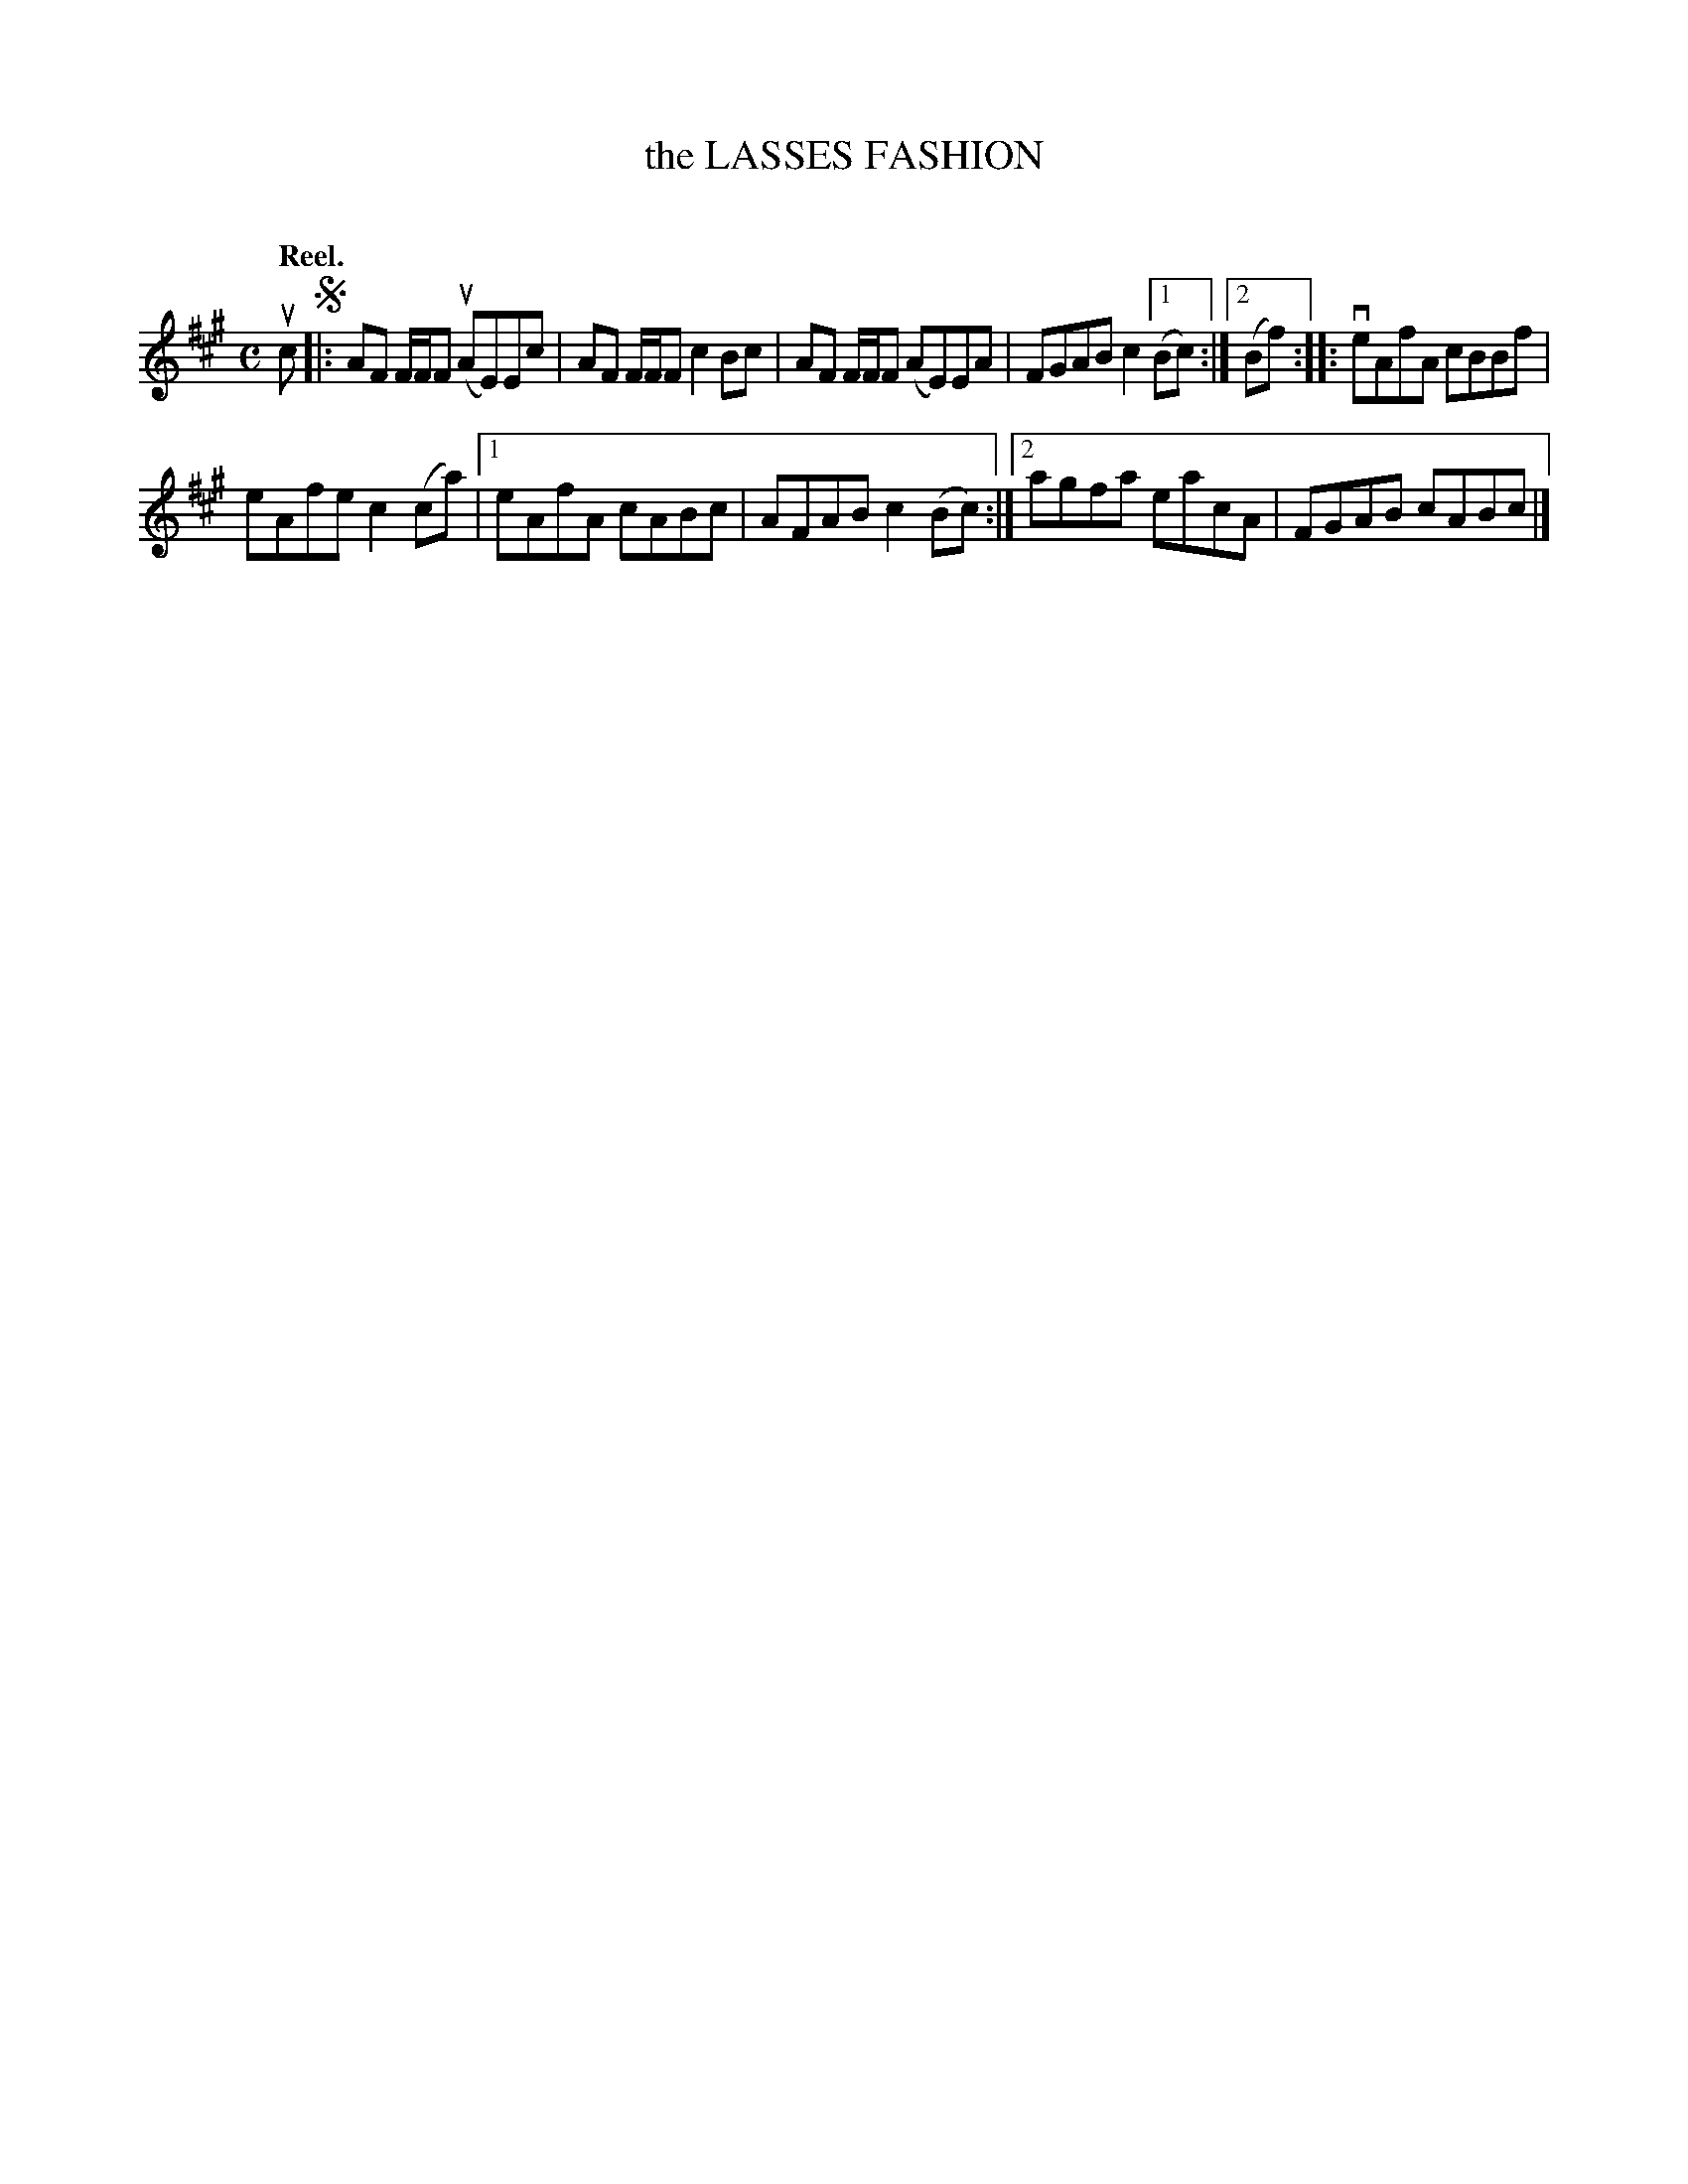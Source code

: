 X: 2049
T: the LASSES FASHION
C:
Q: "Reel."
R: Reel.
%R: reel
B: James Kerr "Merry Melodies" v.2 p.8 #49
Z: 2016 John Chambers <jc:trillian.mit.edu>
M: C
L: 1/8
K: A
uc !segno!|:\
AF F/F/F (uAE)Ec | AF F/F/F c2Bc |\
AF F/F/F (AE)EA | FGAB c2 [1 (Bc) :|[2 (Bf) ::\
veAfA cBBf |
eAfe c2(ca) |\
[1 eAfA cABc | AFAB c2(Bc) :|\
[2 agfa eacA | FGAB cABc |]
